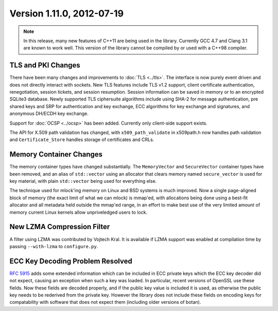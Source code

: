 Version 1.11.0, 2012-07-19
^^^^^^^^^^^^^^^^^^^^^^^^^^^^^^^^^

.. note::

  In this release, many new features of C++11 are being used in the
  library. Currently GCC 4.7 and Clang 3.1 are known to work well.
  This version of the library cannot be compiled by or used with a
  C++98 compiler.

TLS and PKI Changes
""""""""""""""""""""""""""""""""""""""""

There have been many changes and improvements to :doc:`TLS
<../tls>`. The interface is now purely event driven and does not
directly interact with sockets.  New TLS features include TLS v1.2
support, client certificate authentication, renegotiation, session
tickets, and session resumption. Session information can be saved in
memory or to an encrypted SQLite3 database. Newly supported TLS
ciphersuite algorithms include using SHA-2 for message authentication,
pre shared keys and SRP for authentication and key exchange, ECC
algorithms for key exchange and signatures, and anonymous DH/ECDH key
exchange.

Support for :doc:`OCSP <../ocsp>` has been added. Currently only
client-side support exists.

The API for X.509 path validation has changed, with
``x509_path_validate`` in x509path.h now handles path validation and
``Certificate_Store`` handles storage of certificates and CRLs.

Memory Container Changes
""""""""""""""""""""""""""""""""""""""""

The memory container types have changed substantially.  The
``MemoryVector`` and ``SecureVector`` container types have been
removed, and an alias of ``std::vector`` using an allocator that
clears memory named ``secure_vector`` is used for key material, with
plain ``std::vector`` being used for everything else.

The technique used for mlock'ing memory on Linux and BSD systems is
much improved. Now a single page-aligned block of memory (the exact
limit of what we can mlock) is mmap'ed, with allocations being done
using a best-fit allocator and all metadata held outside the mmap'ed
range, in an effort to make best use of the very limited amount of
memory current Linux kernels allow unpriveledged users to lock.

New LZMA Compression Filter
""""""""""""""""""""""""""""""""""""""""

A filter using LZMA was contributed by Vojtech Kral. It is available
if LZMA support was enabled at compilation time by passing
``--with-lzma`` to ``configure.py``.

ECC Key Decoding Problem Resolved
""""""""""""""""""""""""""""""""""""""""

:rfc:`5915` adds some extended information which can be included in
ECC private keys which the ECC key decoder did not expect, causing an
exception when such a key was loaded. In particular, recent versions
of OpenSSL use these fields. Now these fields are decoded properly,
and if the public key value is included it is used, as otherwise the
public key needs to be rederived from the private key. However the
library does not include these fields on encoding keys for
compatability with software that does not expect them (including older
versions of botan).
